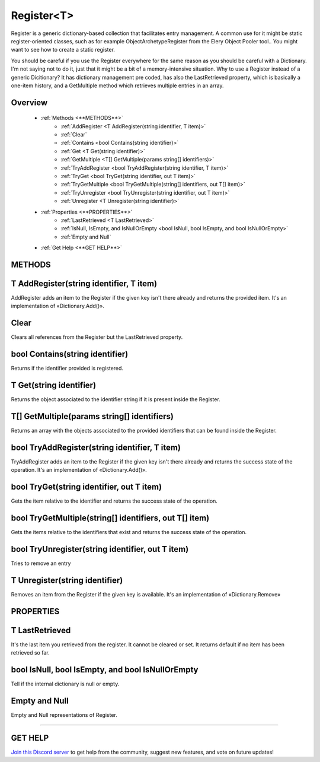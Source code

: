 ===========
Register<T>
===========

Register is a generic dictionary-based collection that facilitates entry management. A common use for it might be static register-oriented classes, such as for example ObjectArchetypeRegister from the Elery Object Pooler tool.. You might want to see how to create a static register.

You should be careful if you use the Register everywhere for the same reason as you should be careful with a Dictionary. I'm not saying not to do it, just that it might be a bit of a memory-intensive situation. Why to use a Register instead of a generic Dicitionary? It has dictionary management pre coded, has also the LastRetrieved property, which is basically a one-item history, and a GetMultiple method which retrieves multiple entries in an array.

Overview
--------

    * :ref:`Methods <**METHODS**>` 
        * :ref:`AddRegister <T AddRegister(string identifier, T item)>`
        * :ref:`Clear`
        * :ref:`Contains <bool Contains(string identifier)>`
        * :ref:`Get <T Get(string identifier)>`
        * :ref:`GetMultiple <T[] GetMultiple(params string[] identifiers)>`
        * :ref:`TryAddRegister <bool TryAddRegister(string identifier, T item)>`
        * :ref:`TryGet <bool TryGet(string identifier, out T item)>`
        * :ref:`TryGetMultiple <bool TryGetMultiple(string[] identifiers, out T[] item)>`
        * :ref:`TryUnregister <bool TryUnregister(string identifier, out T item)>`
        * :ref:`Unregister <T Unregister(string identifier)>`
    * :ref:`Properties <**PROPERTIES**>` 
        * :ref:`LastRetrieved <T LastRetrieved>`
        * :ref:`IsNull, IsEmpty, and IsNullOrEmpty <bool IsNull, bool IsEmpty, and bool IsNullOrEmpty>`
        * :ref:`Empty and Null` 
    * :ref:`Get Help <**GET HELP**>`

**METHODS**
-----------

T AddRegister(string identifier, T item)
----------------------------------------

AddRegister adds an item to the Register if the given key isn't there already and returns the provided item. It's an implementation of «Dictionary.Add()».

.. code-block:: csharp
    :linenos:
    
    using NutTools;
    using UnityEngine;

    public class MyClass: MonoBehaviour
    {
        public GameObject obj;
        Register<GameObject> reg = new Register<GameObject>();

        void Start()
        {
            reg.AddRegister("some key", obj);
        }
    }

Clear
-----

Clears all references from the Register but the LastRetrieved property.

.. code-block:: csharp
    :linenos:

    using NutTools;
    using UnityEngine;

    public class MyClass: MonoBehaviour
    {
        public GameObject obj;
        Register<GameObject> reg = new Register<GameObject>();

        void Start()
        {
            reg.Clear();
        }
    }

bool Contains(string identifier)
--------------------------------

Returns if the identifier provided is registered.

.. code-block:: csharp
    :linenos:

    using NutTools;
    using UnityEngine;

    public class MyClass: MonoBehaviour
    {
        public GameObject obj;
        Register<GameObject> reg = new Register<GameObject>();

        void Update()
        {
            if (reg.Contains("some key"))
            {
                // Do stuff…
            }
        }
    }

T Get(string identifier)
------------------------

Returns the object associated to the identifier string if it is present inside the Register.

.. code-block:: csharp
    :linenos:

    using NutTools;
    using UnityEngine;

    public class MyClass: MonoBehaviour
    {
        public GameObject obj;
        Register<GameObject> reg = new Register<GameObject>();

        void Update()
        {
            GameObject game_object = reg.Get("some key");
            if (game_object != null)
            {
                // Do stuff…
            }
        }
    }

T[] GetMultiple(params string[] identifiers)
--------------------------------------------

Returns an array with the objects associated to the provided identifiers that can be found inside the Register.

.. code-block:: csharp
    :linenos:

    using NutTools;
    using UnityEngine;

    public class MyClass: MonoBehaviour
    {
        public GameObject obj;
        Register<GameObject> reg = new Register<GameObject>();

        void Update()
        {
            GameObject[] game_objects = reg.GetMultiple("some key", "another key");
            if (game_objects != null)
            {
                // Do stuff…
            }
        }
    }

bool TryAddRegister(string identifier, T item)
----------------------------------------------

TryAddRegister adds an item to the Register if the given key isn't there already and returns the success state of the operation. It's an implementation of «Dictionary.Add()».

.. code-block:: csharp
    :linenos:

    using NutTools;
    using UnityEngine;

    public class MyClass: MonoBehaviour
    {
        public GameObject obj;
        Register<GameObject> reg = new Register<GameObject>();

        void Start()
        {
            if (reg.TryAddRegister("some key", obj))
            {
                // Do stuff…
            }
        }
    }

bool TryGet(string identifier, out T item)
------------------------------------------

Gets the item relative to the identifier and returns the success state of the operation.

.. code-block:: csharp
    :linenos:

    using NutTools;
    using UnityEngine;

    public class MyClass: MonoBehaviour
    {
        public GameObject obj;
        Register<GameObject> reg = new Register<GameObject>();

        void Start()
        {
            if (reg.TryGet("some key", out T g_obj))
            {
                // Do stuff…
            }
        }
    }

bool TryGetMultiple(string[] identifiers, out T[] item)
-------------------------------------------------------

Gets the items relative to the identifiers that exist and returns the success state of the operation.

.. code-block:: csharp
    :linenos:

    using NutTools;
    using UnityEngine;

    public class MyClass: MonoBehaviour
    {
        public GameObject obj;
        Register<GameObject> reg = new Register<GameObject>();

        void Start()
        {
            string[] keys = new string[] { "some key", "another key" }
            if (reg.TryGetMultiple(keys, out GameObject[] objs))
            {
                // Do stuff…
            }
        }
    }

bool TryUnregister(string identifier, out T item)
-------------------------------------------------

Tries to remove an entry 

.. code-block:: csharp
    :linenos:

    using NutTools;
    using UnityEngine;

    public class MyClass: MonoBehaviour
    {
        public GameObject obj;
        Register<GameObject> reg = new Register<GameObject>();

        void Start()
        {
            if (reg.TryUnregister("some key"))
            {
                // Do stuff…
            }
        }
    }

T Unregister(string identifier)
-------------------------------

Removes an item from the Register if the given key is available.  It's an implementation of «Dictionary.Remove»

.. code-block:: csharp
    :linenos:

    using NutTools;
    using UnityEngine;

    public class MyClass: MonoBehaviour
    {
        public GameObject obj;
        Register<GameObject> reg = new Register<GameObject>();

        void OnDestroy()
        {
            reg.Unregister("some key");
        }
    }

**PROPERTIES**
--------------

T LastRetrieved
---------------

It's the last item you retrieved from the register. It cannot be cleared or set. It returns default if no item has been retrieved so far.

bool IsNull, bool IsEmpty, and bool IsNullOrEmpty
-------------------------------------------------

Tell if the internal dictionary is null or empty.

Empty and Null
--------------

Empty and Null representations of Register.

****

**GET HELP**
------------

`Join this Discord server <https://discord.gg/CvG3p7Q>`_ to get help from the community, suggest new features, and vote on future updates!

.. seealso::

    * `Dictionary <https://docs.microsoft.com/en-us/dotnet/api/system.collections.generic.dictionary-2?view=netcore-3.1>`_
    * `Generics <https://docs.microsoft.com/en-us/dotnet/csharp/programming-guide/generics/>`_

    * :ref:`holiday`
